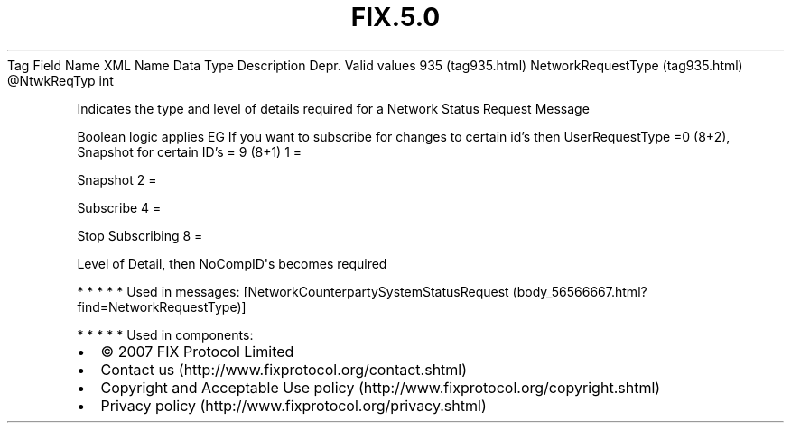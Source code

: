.TH FIX.5.0 "" "" "Tag #935"
Tag
Field Name
XML Name
Data Type
Description
Depr.
Valid values
935 (tag935.html)
NetworkRequestType (tag935.html)
\@NtwkReqTyp
int
.PP
Indicates the type and level of details required for a Network
Status Request Message
.PP
Boolean logic applies EG If you want to subscribe for changes to
certain id’s then UserRequestType =0 (8+2), Snapshot for certain
ID’s = 9 (8+1)
1
=
.PP
Snapshot
2
=
.PP
Subscribe
4
=
.PP
Stop Subscribing
8
=
.PP
Level of Detail, then NoCompID\[aq]s becomes required
.PP
   *   *   *   *   *
Used in messages:
[NetworkCounterpartySystemStatusRequest (body_56566667.html?find=NetworkRequestType)]
.PP
   *   *   *   *   *
Used in components:

.PD 0
.P
.PD

.PP
.PP
.IP \[bu] 2
© 2007 FIX Protocol Limited
.IP \[bu] 2
Contact us (http://www.fixprotocol.org/contact.shtml)
.IP \[bu] 2
Copyright and Acceptable Use policy (http://www.fixprotocol.org/copyright.shtml)
.IP \[bu] 2
Privacy policy (http://www.fixprotocol.org/privacy.shtml)
